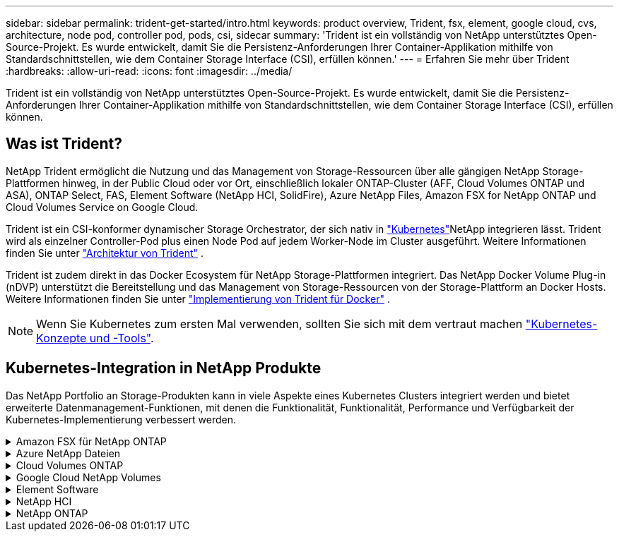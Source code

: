 ---
sidebar: sidebar 
permalink: trident-get-started/intro.html 
keywords: product overview, Trident, fsx, element, google cloud, cvs, architecture, node pod, controller pod, pods, csi, sidecar 
summary: 'Trident ist ein vollständig von NetApp unterstütztes Open-Source-Projekt. Es wurde entwickelt, damit Sie die Persistenz-Anforderungen Ihrer Container-Applikation mithilfe von Standardschnittstellen, wie dem Container Storage Interface (CSI), erfüllen können.' 
---
= Erfahren Sie mehr über Trident
:hardbreaks:
:allow-uri-read: 
:icons: font
:imagesdir: ../media/


[role="lead"]
Trident ist ein vollständig von NetApp unterstütztes Open-Source-Projekt. Es wurde entwickelt, damit Sie die Persistenz-Anforderungen Ihrer Container-Applikation mithilfe von Standardschnittstellen, wie dem Container Storage Interface (CSI), erfüllen können.



== Was ist Trident?

NetApp Trident ermöglicht die Nutzung und das Management von Storage-Ressourcen über alle gängigen NetApp Storage-Plattformen hinweg, in der Public Cloud oder vor Ort, einschließlich lokaler ONTAP-Cluster (AFF, Cloud Volumes ONTAP und ASA), ONTAP Select, FAS, Element Software (NetApp HCI, SolidFire), Azure NetApp Files, Amazon FSX for NetApp ONTAP und Cloud Volumes Service on Google Cloud.

Trident ist ein CSI-konformer dynamischer Storage Orchestrator, der sich nativ in link:https://kubernetes.io/["Kubernetes"^]NetApp integrieren lässt. Trident wird als einzelner Controller-Pod plus einen Node Pod auf jedem Worker-Node im Cluster ausgeführt. Weitere Informationen finden Sie unter link:../trident-get-started/architecture.html["Architektur von Trident"] .

Trident ist zudem direkt in das Docker Ecosystem für NetApp Storage-Plattformen integriert. Das NetApp Docker Volume Plug-in (nDVP) unterstützt die Bereitstellung und das Management von Storage-Ressourcen von der Storage-Plattform an Docker Hosts. Weitere Informationen finden Sie unter link:../trident-docker/deploy-docker.html["Implementierung von Trident für Docker"] .


NOTE: Wenn Sie Kubernetes zum ersten Mal verwenden, sollten Sie sich mit dem vertraut machen link:https://kubernetes.io/docs/home/["Kubernetes-Konzepte und -Tools"^].



== Kubernetes-Integration in NetApp Produkte

Das NetApp Portfolio an Storage-Produkten kann in viele Aspekte eines Kubernetes Clusters integriert werden und bietet erweiterte Datenmanagement-Funktionen, mit denen die Funktionalität, Funktionalität, Performance und Verfügbarkeit der Kubernetes-Implementierung verbessert werden.

.Amazon FSX für NetApp ONTAP
[%collapsible]
====
link:https://www.netapp.com/aws/fsx-ontap/["Amazon FSX für NetApp ONTAP"^] Ist ein vollständig gemanagter AWS Service, mit dem Sie Dateisysteme mit dem NetApp ONTAP Storage-Betriebssystem starten und ausführen können.

====
.Azure NetApp Dateien
[%collapsible]
====
https://www.netapp.com/azure/azure-netapp-files/["Azure NetApp Dateien"^] Ist ein Azure-Dateifreigabeservice der Enterprise-Klasse auf der Basis von NetApp. Sie können anspruchsvollste dateibasierte Workloads nativ in Azure ausführen. So erhalten Sie die Performance und das umfassende Datenmanagement, die Sie von NetApp gewohnt sind.

====
.Cloud Volumes ONTAP
[%collapsible]
====
link:https://www.netapp.com/cloud-services/cloud-volumes-ontap/["Cloud Volumes ONTAP"^] Ist eine rein softwarebasierte Storage Appliance, die die ONTAP Datenmanagement-Software in der Cloud ausführt.

====
.Google Cloud NetApp Volumes
[%collapsible]
====
link:https://bluexp.netapp.com/google-cloud-netapp-volumes?utm_source=GitHub&utm_campaign=Trident["Google Cloud NetApp Volumes"^] Ist ein vollständig gemanagter File-Storage-Service in Google Cloud mit hochperformantem File-Storage der Enterprise-Klasse.

====
.Element Software
[%collapsible]
====
https://www.netapp.com/data-management/element-software/["Element"^] Storage-Administrator kann Workloads konsolidieren, indem die Performance garantiert und der Storage-Bedarf vereinfacht und optimiert wird.

====
.NetApp HCI
[%collapsible]
====
link:https://docs.netapp.com/us-en/hci/docs/concept_hci_product_overview.html["NetApp HCI"^] Vereinfacht das Management und die Skalierung des Datacenters durch Automatisierung von Routineaufgaben und ermöglicht es Infrastrukturadministratoren, sich auf wichtigere Funktionen zu konzentrieren.

Trident kann Storage-Geräte für Container-Applikationen direkt auf der zugrunde liegenden NetApp HCI Storage-Plattform bereitstellen und managen.

====
.NetApp ONTAP
[%collapsible]
====
link:https://docs.netapp.com/us-en/ontap/index.html["NetApp ONTAP"^] Ist das Unified Storage-Betriebssystem NetApp für mehrere Protokolle und bietet für jede Applikation erweiterte Datenmanagementfunktionen.

ONTAP Systeme verfügen über All-Flash-, Hybrid- oder rein HDD-Konfigurationen und bieten eine Vielzahl verschiedener Implementierungsmodelle an: On-Premises FAS, AFA, ASA Cluster, ONTAP Select und Cloud Volumes ONTAP. Trident unterstützt diese ONTAP Implementierungsmodelle.

====